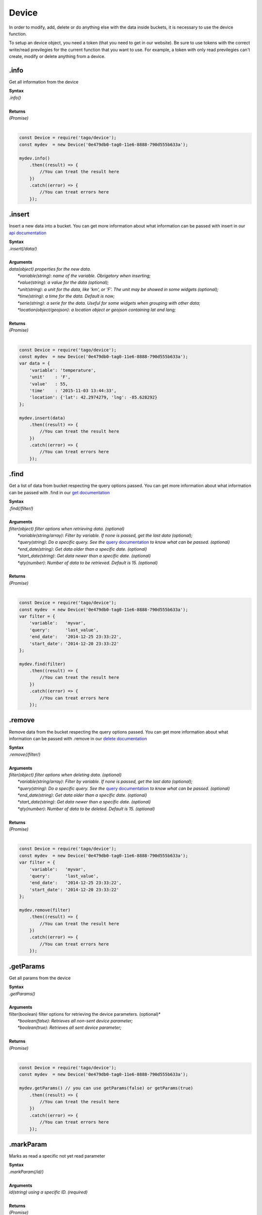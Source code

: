 ******
Device 
******
In order to modify, add, delete or do anything else with the data inside buckets, it is necessary to use the device function.

To setup an device object, you need a token (that you need to get in our website). Be sure to use tokens with the correct write/read previlegies for the current function that you want to use. For example, a token with only read previlegies can't create, modify or delete anything from a device.

.info
*******
Get all information from the device 

| **Syntax**
| *.info()*
|
| **Returns**
| *(Promise)*
|

.. code-block:: javascript

    const Device = require('tago/device');
    const mydev  = new Device('0e479db0-tag0-11e6-8888-790d555b633a');

    mydev.info()
        .then((result) => {
            //You can treat the result here
        })
        .catch((error) => {
            //You can treat errors here
        });


.insert
*******
Insert a new data into a bucket. You can get more information about what information can be passed with insert in our `api documentation <http://docs.tago.io/en/articles/34>`_

| **Syntax**
| *.insert(/data/)*
|
| **Arguments**
| *data(object) properties for the new data.*
|   *\*variable(string)*: *name of the variable. Obrigatory when inserting;*
|   *\*value(string)*: *a value for the data (optional);*
|   *\*unit(string)*: *a unit for the data, like 'km', or 'F'. The unit may be showed in some widgets (optional);*
|   *\*time(string)*: *a time for the data. Default is now;*
|   *\*serie(string)*: *a serie for the data. Useful for some widgets when grouping with other data;*
|   *\*location(object/geojson)*: *a location object or geojson containing lat and lang;*
|
| **Returns**
| *(Promise)*
|

.. code-block:: javascript

    const Device = require('tago/device');
    const mydev  = new Device('0e479db0-tag0-11e6-8888-790d555b633a');
    var data = {
        'variable': 'temperature',
        'unit'    : 'F',
        'value'   : 55,
        'time'    : '2015-11-03 13:44:33',
        'location': {'lat': 42.2974279, 'lng': -85.628292}
    };

    mydev.insert(data)
        .then((result) => {
            //You can treat the result here
        })
        .catch((error) => {
            //You can treat errors here
        });

.find
*******
Get a list of data from bucket respecting the query options passed. You can get more information about what information can be passed with .find in our `get documentation <http://docs.tago.io/en/articles/36>`_

| **Syntax**
| *.find(/filter/)*
|
| **Arguments**
| *filter(object) filter options when retrieving data. (optional)*
|   *\*variable(string/array)*: *Filter by variable. If none is passed, get the last data (optional);*
|   *\*query(string)*: *Do a specific query. See the* `query documentation <http://docs.tago.io/en/articles/36>`_ *to know what can be passed. (optional)*
|   *\*end_date(string)*: *Get data older than a specific date. (optional)*
|   *\*start_date(string)*: *Get data newer than a specific date. (optional)*
|   *\*qty(number)*: *Number of data to be retrieved. Default is 15. (optional)*
|
| **Returns**
| *(Promise)*
|

.. code-block:: javascript

    const Device = require('tago/device');
    const mydev  = new Device('0e479db0-tag0-11e6-8888-790d555b633a');
    var filter = {
        'variable':   'myvar',
        'query':      'last_value',
        'end_date':   '2014-12-25 23:33:22',
        'start_date': '2014-12-20 23:33:22'
    };
    
    mydev.find(filter)
        .then((result) => {
            //You can treat the result here
        })
        .catch((error) => {
            //You can treat errors here
        });


.remove
*******
Remove data from the bucket respecting the query options passed. You can get more information about what information can be passed with .remove in our `delete documentation <http://docs.tago.io/en/articles/35>`_

| **Syntax**
| *.remove(/filter/)*
|
| **Arguments**
| *filter(object) filter options when deleting data. (optional)*
|   *\*variable(string/array)*: *Filter by variable. If none is passed, get the last data (optional);*
|   *\*query(string)*: *Do a specific query. See the* `query documentation <http://docs.tago.io/en/articles/36>`_ *to know what can be passed. (optional)*
|   *\*end_date(string)*: *Get data older than a specific date. (optional)*
|   *\*start_date(string)*: *Get data newer than a specific date. (optional)*
|   *\*qty(number)*: *Number of data to be deleted. Default is 15. (optional)*
|
| **Returns**
| *(Promise)*
|

.. code-block:: javascript

    const Device = require('tago/device');
    const mydev  = new Device('0e479db0-tag0-11e6-8888-790d555b633a');
    var filter = {
        'variable':   'myvar',
        'query':      'last_value',
        'end_date':   '2014-12-25 23:33:22',
        'start_date': '2014-12-20 23:33:22'
    };
    
    mydev.remove(filter)
        .then((result) => {
            //You can treat the result here
        })
        .catch((error) => {
            //You can treat errors here
        });


.getParams
*******
Get all params from the device 

| **Syntax**
| *.getParams()*
|
| **Arguments**
| filter(boolean) filter options for retrieving the device parameters. (optional)*
|   *\*boolean(false)*: *Retrieves all non-sent device parameter;*
|   *\*boolean(true)*: *Retrieves all sent device parameter;*
| 
| **Returns**
| *(Promise)*
|

.. code-block:: javascript

    const Device = require('tago/device');
    const mydev  = new Device('0e479db0-tag0-11e6-8888-790d555b633a');

    mydev.getParams() // you can use getParams(false) or getParams(true)
        .then((result) => {
            //You can treat the result here
        })
        .catch((error) => {
            //You can treat errors here
        });


.markParam
*******
Marks as read a specific not yet read parameter

| **Syntax**
| *.markParam(/id/)*
|
| **Arguments**
| *id(string) using a specific ID. (required)*
|
| **Returns**
| *(Promise)*
|

.. code-block:: javascript

    const Device = require('tago/device');
    const mydev  = new Device('0e479db0-tag0-11e6-8888-790d555b633a');

    mydev.markParam('59933d82b09301ab13b844ac')
        .then((result) => {
            //You can treat the result here
        })
        .catch((error) => {
            //You can treat errors here
        });
